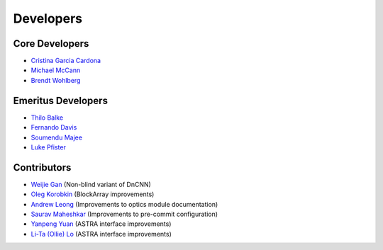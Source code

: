 Developers
==========

Core Developers
---------------

- `Cristina Garcia Cardona <https://github.com/crstngc>`_
- `Michael McCann <https://github.com/Michael-T-McCann>`_
- `Brendt Wohlberg <https://github.com/bwohlberg>`_


Emeritus Developers
-------------------

- `Thilo Balke <https://github.com/tbalke>`_
- `Fernando Davis <https://github.com/FernandoDavis>`_
- `Soumendu Majee <https://github.com/smajee>`_
- `Luke Pfister <https://github.com/lukepfister>`_


Contributors
------------

- `Weijie Gan <https://github.com/wjgancn>`_ (Non-blind variant of DnCNN)
- `Oleg Korobkin <https://github.com/korobkin>`_ (BlockArray improvements)
- `Andrew Leong <https://scholar.google.com/citations?user=-2wRWbcAAAAJ&hl=en>`_ (Improvements to optics module documentation)
- `Saurav Maheshkar <https://github.com/SauravMaheshkar>`_ (Improvements to pre-commit configuration)
- `Yanpeng Yuan <https://github.com/yanpeng7>`_ (ASTRA interface improvements)
- `Li-Ta (Ollie) Lo <https://github.com/ollielo>`_ (ASTRA interface improvements)
